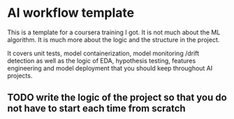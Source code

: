 * AI workflow template

This is a template for a coursera training I got. It is not much about
the ML algorithm. It is much more about the logic and the structure in
the project.

It covers unit tests, model containerization, model monitoring /drift
detection as well as the logic of EDA, hypothesis testing, features
engineering and model deployment that you should keep throughout AI
projects.

** TODO write the logic of the project so that you do not have to start each time from scratch
